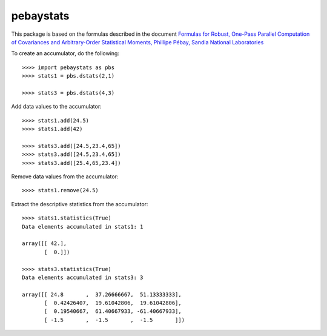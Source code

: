 pebaystats
----------

This package is based on the formulas described in the document
`Formulas for Robust, One-Pass Parallel Computation of Covariances and Arbitrary-Order Statistical Moments, Phillipe Pébay, Sandia National Laboratories <http://infoserve.sandia.gov/sand_doc/2008/086212.pdf>`_

To create an accumulator, do the following::

    >>>> import pebaystats as pbs
    >>>> stats1 = pbs.dstats(2,1)

    >>>> stats3 = pbs.dstats(4,3)

Add data values to the accumulator::

    >>>> stats1.add(24.5)
    >>>> stats1.add(42)

    >>>> stats3.add([24.5,23.4,65])
    >>>> stats3.add([24.5,23.4,65])
    >>>> stats3.add([25.4,65,23.4])

Remove data values from the accumulator::

    >>>> stats1.remove(24.5)

Extract the descriptive statistics from the accumulator::

    >>>> stats1.statistics(True)
    Data elements accumulated in stats1: 1

    array([[ 42.],
           [  0.]])

    >>>> stats3.statistics(True)
    Data elements accumulated in stats3: 3

    array([[ 24.8       ,  37.26666667,  51.13333333],
           [  0.42426407,  19.61042806,  19.61042806],
           [  0.19540667,  61.40667933, -61.40667933],
           [ -1.5       ,  -1.5       ,  -1.5       ]])

